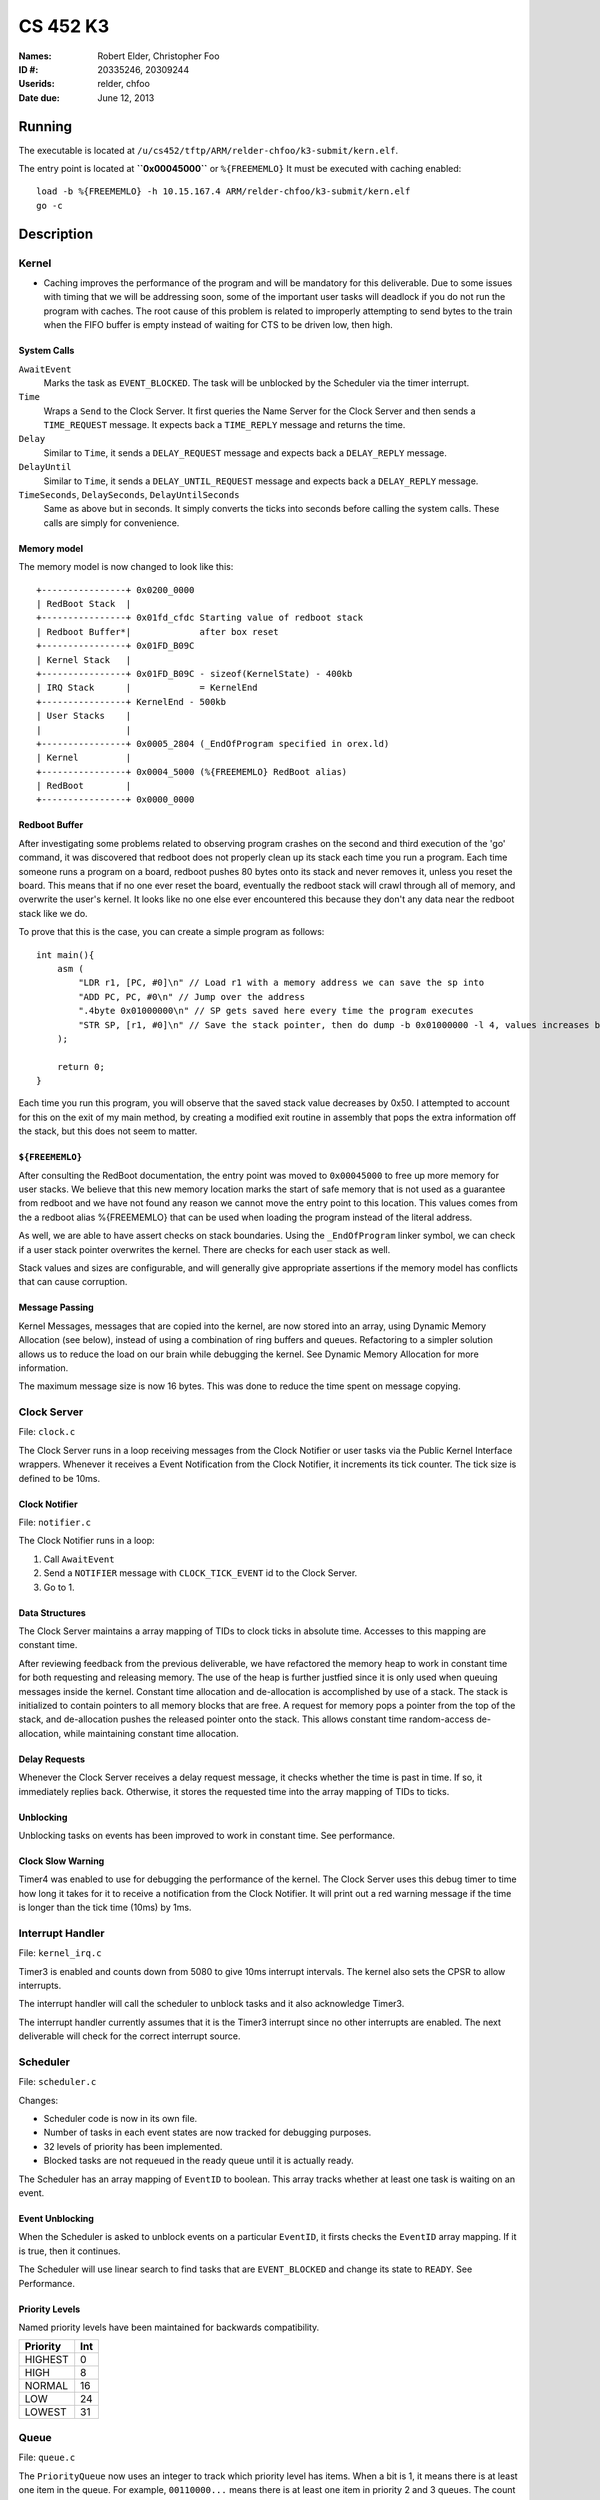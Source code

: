 =========
CS 452 K3
=========


:Names: Robert Elder, Christopher Foo
:ID #: 20335246, 20309244
:Userids: relder, chfoo
:Date due: June 12, 2013


Running
=======

The executable is located at ``/u/cs452/tftp/ARM/relder-chfoo/k3-submit/kern.elf``.

The entry point is located at **``0x00045000``** or ``%{FREEMEMLO}`` It must be executed with caching enabled::

    load -b %{FREEMEMLO} -h 10.15.167.4 ARM/relder-chfoo/k3-submit/kern.elf
    go -c


Description
===========

Kernel
++++++

* Caching improves the performance of the program and will be mandatory for this deliverable.  Due to some issues with timing that we will be addressing soon, some of the important user tasks will deadlock if you do not run the program with caches.  The root cause of this problem is related to improperly attempting to send bytes to the train when the FIFO buffer is empty instead of waiting for CTS to be driven low, then high.


System Calls
------------

``AwaitEvent``
    Marks the task as ``EVENT_BLOCKED``. The task will be unblocked by the Scheduler via the timer interrupt. 

``Time``
    Wraps a ``Send`` to the Clock Server. It first queries the Name Server for the Clock Server and then sends a ``TIME_REQUEST`` message. It expects back a ``TIME_REPLY`` message and returns the time.

``Delay``
    Similar to ``Time``, it sends a ``DELAY_REQUEST`` message and expects back a ``DELAY_REPLY`` message.

``DelayUntil``
    Similar to ``Time``, it sends a ``DELAY_UNTIL_REQUEST`` message and expects back a ``DELAY_REPLY`` message.

``TimeSeconds``, ``DelaySeconds``, ``DelayUntilSeconds``
    Same as above but in seconds. It simply converts the ticks into seconds before calling the system calls. These calls are simply for convenience.



Memory model
------------

The memory model is now changed to look like this::

    +----------------+ 0x0200_0000
    | RedBoot Stack  |
    +----------------+ 0x01fd_cfdc Starting value of redboot stack 
    | Redboot Buffer*|             after box reset
    +----------------+ 0x01FD_B09C 
    | Kernel Stack   |
    +----------------+ 0x01FD_B09C - sizeof(KernelState) - 400kb 
    | IRQ Stack      |             = KernelEnd
    +----------------+ KernelEnd - 500kb
    | User Stacks    |
    |                |
    +----------------+ 0x0005_2804 (_EndOfProgram specified in orex.ld)
    | Kernel         |
    +----------------+ 0x0004_5000 (%{FREEMEMLO} RedBoot alias)
    | RedBoot        |
    +----------------+ 0x0000_0000

Redboot Buffer
--------------

After investigating some problems related to observing program crashes on the second and third execution of the 'go' command, it was discovered that redboot does not properly clean up its stack each time you run a program.  Each time someone runs a program on a board, redboot pushes 80 bytes onto its stack and never removes it, unless you reset the board.  This means that if no one ever reset the board, eventually the redboot stack will crawl through all of memory, and overwrite the user's kernel.  It looks like no one else ever encountered this because they don't any data near the redboot stack like we do.

To prove that this is the case, you can create a simple program as follows::

    int main(){
        asm (
            "LDR r1, [PC, #0]\n" // Load r1 with a memory address we can save the sp into 
            "ADD PC, PC, #0\n" // Jump over the address 
            ".4byte 0x01000000\n" // SP gets saved here every time the program executes 
            "STR SP, [r1, #0]\n" // Save the stack pointer, then do dump -b 0x01000000 -l 4, values increases by 0x50 each time until reset.
        );

        return 0;
    }

Each time you run this program, you will observe that the saved stack value decreases by 0x50.  I attempted to account for this on the exit of my main method, by creating a modified exit routine in assembly that pops the extra information off the stack, but this does not seem to matter.

``${FREEMEMLO}``
----------------

After consulting the RedBoot documentation, the entry point was moved to ``0x00045000`` to free up more memory for user stacks. We believe that this new memory location marks the start of safe memory that is not used as a guarantee from redboot and we have not found any reason we cannot move the entry point to this location.  This values comes from the a redboot alias %{FREEMEMLO} that can be used when loading the program instead of the literal address.

As well, we are able to have assert checks on stack boundaries. Using the ``_EndOfProgram`` linker symbol, we can check if a user stack pointer overwrites the kernel. There are checks for each user stack as well.

Stack values and sizes are configurable, and will generally give appropriate assertions if the memory model has conflicts that can cause corruption.


Message Passing
---------------

Kernel Messages, messages that are copied into the kernel, are now stored into an array, using Dynamic Memory Allocation (see below), instead of using a combination of ring buffers and queues. Refactoring to a simpler solution allows us to reduce the load on our brain while debugging the kernel. See Dynamic Memory Allocation for more information.

The maximum message size is now 16 bytes. This was done to reduce the time spent on message copying.


Clock Server
++++++++++++

File: ``clock.c``

The Clock Server runs in a loop receiving messages from the Clock Notifier or user tasks via the Public Kernel Interface wrappers. Whenever it receives a Event Notification from the Clock Notifier, it increments its tick counter. The tick size is defined to be 10ms.


Clock Notifier
--------------

File: ``notifier.c``

The Clock Notifier runs in a loop:

1. Call ``AwaitEvent``
2. Send a ``NOTIFIER`` message with ``CLOCK_TICK_EVENT`` id to the Clock Server.
3. Go to 1.


Data Structures
---------------

The Clock Server maintains a array mapping of TIDs to clock ticks in absolute time. Accesses to this mapping are constant time.

After reviewing feedback from the previous deliverable, we have refactored the memory heap to work in constant time for both requesting and releasing memory.  The use of the heap is further justfied since it is only used when queuing messages inside the kernel.  Constant time allocation and de-allocation is accomplished by use of a stack.  The stack is initialized to contain pointers to all memory blocks that are free.  A request for memory pops a pointer from the top of the stack, and de-allocation pushes the released pointer onto the stack.  This allows constant time random-access de-allocation, while maintaining constant time allocation.

Delay Requests
--------------

Whenever the Clock Server receives a delay request message, it checks whether the time is past in time. If so, it immediately replies back. Otherwise, it stores the requested time into the array mapping of TIDs to ticks.


Unblocking
----------

Unblocking tasks on events has been improved to work in constant time.  See performance.

Clock Slow Warning
------------------

Timer4 was enabled to use for debugging the performance of the kernel. The Clock Server uses this debug timer to time how long it takes for it to receive a notification from the Clock Notifier. It will print out a red warning message if the time is longer than the tick time (10ms) by 1ms. 


Interrupt Handler
+++++++++++++++++

File: ``kernel_irq.c``

Timer3 is enabled and counts down from 5080 to give 10ms interrupt intervals. The kernel also sets the CPSR to allow interrupts.

The interrupt handler will call the scheduler to unblock tasks and it also acknowledge Timer3.

The interrupt handler currently assumes that it is the Timer3 interrupt since no other interrupts are enabled. The next deliverable will check for the correct interrupt source.


Scheduler
+++++++++

File: ``scheduler.c``

Changes:

* Scheduler code is now in its own file.
* Number of tasks in each event states are now tracked for debugging purposes.
* 32 levels of priority has been implemented.
* Blocked tasks are not requeued in the ready queue until it is actually ready.

The Scheduler has an array mapping of ``EventID`` to boolean. This array tracks whether at least one task is waiting on an event.


Event Unblocking
----------------

When the Scheduler is asked to unblock events on a particular ``EventID``, it firsts checks the ``EventID`` array mapping. If it is true, then it continues.

The Scheduler will use linear search to find tasks that are ``EVENT_BLOCKED`` and change its state to ``READY``. See Performance.


Priority Levels
---------------

Named priority levels have been maintained for backwards compatibility.


======== ===
Priority Int
======== ===
HIGHEST   0
HIGH      8
NORMAL    16
LOW       24
LOWEST    31
======== ===


Queue
+++++

File: ``queue.c``

The ``PriorityQueue`` now uses an integer to track which priority level has items. When a bit is 1, it means there is at least one item in the queue. For example, ``00110000...`` means there is at least one item in priority 2 and 3 queues. The count leading zero instruction is used so that we no longer need check all 32 queues when getting an item.


Memory
++++++

File: ``memory.c``

``m_strcpy`` has optimization improvements. It now can copy strings at 1, 8, or 32 octets at a time using block load and store instructions.


Dynamic Memory Allocation
-------------------------

A simple, Dynamic Memory Allocation or heap was implemented. For this deliverable it has been refactored to use constant time allocation and deallocation.  It is currently used for storing Kernel Messages.

It uses an array of booleans to track which blocks of memory have been allocated. The blocks of memory are implemented as a ``char`` array.

To allocate memory, it searches the array of booleans for a free spot and returns a pointer. Freeing memory simply requires calculating the index of array of boolean and setting it to 0.

See Performance.


RPS
+++

The ``RPSServer`` has been refactored to fix synchronization problems. It is used for stress testing the OS. At least 480 tasks should run without problems.


Nameserver
++++++++++

Maximum name length has been arbitrary reduced to 8 bytes (including the null terminator) to fit within the reduced size Kernel Message.

IdleTask and AdministratorTask
++++++++++++++++++++++++++++++

The Administrator Task is responsible for helping us exiting to RedBoot.

The Idle Task runs when all tasks are blocked. The Administrator Task keeps track the number of tasks running. The Clock Clients will tell the Administrator Task when it has shutdown. After all tasks have exited, the Administrator Task will tell the Idle Task to exit.


Performance
+++++++++++

In this deliverable we have made several changes that significantly improve the performance of our kernel:

1)  Time slicing
2)  Constant time memory allocation
3)  Constant time unblocking of tasks on events.
4)  Works with all gcc optimization levels.

Time slicing now occurs each time a timer interrupt fires.  This allows a slow running user task to be preempted on a timer interrupt, and we can then schedule the notifier immediately so that any high priority user tasks can be unblocked quicker.  This is especially important since it means we no longer have to worry about worst case execution time of low priority processes that may mistakenly avoid calling the Pass function.

Constant time memory allocation is now used instead of the linear time memory allocation that was used before.  The implementation details of this are described in the data structures section.

Constant time unblocking of tasks has been added by adhereing to the convention that only one task can be blocked on a particular event at a time.  This removes the necessity to iterate through all tasks checking for their state, and unblocking them if they are blocked on the event being triggered.  This update saved as much as 540us on interrupts that involved unblocking tasks.

Finally, our kernel has been updated to work in all compillation levels.  Our O3 version runs about twice as fast as the O0 version.

Source Code
===========

The source code is located at ``/u4/chfoo/cs452/group/k3-submit/io/kernel3``. It can be compiled by running ``make``.

Source code MD5 hashes::

    chfoo@nettop40:~/cs452/group/k3-submit/io/kernel3$ md5sum */*.* *.*      
    50ef0e1e3c71ab1e795fc3d39f75ef9d  include/bwio.h
    9af226f127c1fd759530cd45236c37b8  include/ts7200.h
    da5c58f5a70790d853646f4a76f4c540  buffer.c
    1f9a730c5017ddd24e18523d27dc471e  buffer.h
    7f0e23ca0b7a2d818ca0d89f44a9becc  clock.c
    12a8e72b6edd3ce9d39eec8f40face92  clock.h
    1eaabf4c531773b21a4476aa9fbc3e06  kern.c
    84c480712ffdc5fc8c854eeddba7ee75  kern.elf
    d41d8cd98f00b204e9800998ecf8427e  kern.h
    61a363555055c09fa50cacbcf133fc3d  kernel_irq.c
    7dd2e35c54b6e20fd30ccdc3f8cc8c78  kernel_irq.h
    0a6099b9d838bf192589c5d18a73d6a9  kernel_state.h
    eeea82060a8efac1f1846b8e49cfc699  memory.c
    c69b2cd31667898de90b5ea6968b34d5  memory.h
    adcff2244ac92050360eacd7ab4f5dd9  message.c
    4a69b1710f2b62b62dc12034c5a061ef  message.h
    586eb93d3bdbf0b0895d278286a42982  nameserver.c
    83a806d2e93bb4fbc2316ba853e3ff6c  nameserver.h
    b5dc849ede8d0e14e1b8c93b364c2c2f  notifier.c
    e1068badfd5a00f1fc498907eaece5fc  notifier.h
    8d46598b0da4113f701c348f64657a84  orex.ld
    ebaa2b3e71275031c2a1ce6feabb5113  private_kernel_interface.c
    0bb2f28edaa36009df8693eb8e70248c  private_kernel_interface.h
    05dc90397d0064c2a0183fb5a904424b  public_kernel_interface.c
    f7fa9aae27bde825d09f995b237bedbf  public_kernel_interface.h
    8878081d654354ea6357008d0b757342  queue.c
    edad985ef0a0e1364ff31f81fdce035b  queue.h
    91fbdbffeb090806d35dc54cb2e0627a  random.c
    7b31c57ff692317d816c839156382596  random.h
    58251ec1b8c900d4627f03baaf8a793a  readme.rst
    eb5a60f060d101d2536e96298aab4112  readme.tex
    7e9cbadd0b0bfbb4cb42477bcd1d4cc7  robio.c
    d85c51626cee0d148dc9506211b5b2b2  robio.h
    a2f7a0f7b52cf98176cb215f8232497e  rps.c
    616ea2c1d0d273b41c55cbba5096a145  rps.h
    4825d154b846a1c8f566502f157c9fed  scheduler.c
    f07b9c5a26befff2ca7ae5faef6f113b  scheduler.h
    4778a48d9ab01c1ca35b914275a56641  swi_kernel_interface.s
    3470592bb0bfcd96ff5c597d5692e644  task_descriptor.c
    5dd67fbba64e041c0acaba983aca92e6  task_descriptor.h
    eeb70ad77d28002eb76c8d02425e7db0  tasks.c
    c7ac97c4750ffa3af955d3d329a9e42d  tasks.h


Elf MD5 hash::

    chfoo@nettop40:~$ md5sum '/u/cs452/tftp/ARM/relder-chfoo/k3-submit/kern.elf' 
    84c480712ffdc5fc8c854eeddba7ee75  /u/cs452/tftp/ARM/relder-chfoo/k3-submit/kern.elf


Git sha1 hash: ``c20bb3a31e2fb6f507e9e6aace28e99c10d9f454``


Output
======

Based on the values described, the tasks should output in chronological order::

    | 3, 4, 5, 6
    =============
      10 .  .  .
      20 .  .  .
      .  23 .  .
      30 .  .  .
      .  .  33 .
      40 .  .  .
      .  46 .  .
      50 .  .  .
      60 .  .  .
      .  .  66 .
      .  69 .  .
      70 .  .  .
      .  .  .  71
      80 .  .  .
      90 .  .  .
      .  92 .  .
      .  .  99 .
      100.  .  .
      110.  .  .
      .  115.  .
      120.  .  .
      130.  .  .
      .  .  132.
      .  138.  .
      140.  .  .
      .  .  .  142
      150.  .  .
      160.  .  .
      .  161.  .
      .  .  165.
      170.  .  .
      180.  .  .
      .  184.  .
      190.  .  .
      .  .  198.
      200.  .  .
      .  207.  .
      .  .  .  213


This ordering gives and expected printing sequence of

3-3-4-3-5-3-4-3-3-5-4-3-6-3-3-4-5-3-3-4-3-3-5-4-3-6-3-3-4-5-3-3-4-3-5-3-4-6

which is identical to the ordering that our program produces::

    [...Output trimmed...]
    FirstTask Start tid=1
    ClockServer TID=3: start
    FirstTask begin receive
    RegisterAs for ClckSvr returned OK. tid=3
    ClockNotifier TID=9: start
    RegisterAs for Admin returned OK. tid=4
    ClockClient TID=5: start
    ClockClient TID=6: start
    ClockClient TID=7: start
    ClockClient TID=8: start
    FirstTask Exit
    ClockClient TID=5: Got delay_time=10, num_delays=20
    ClockClient TID=6: Got delay_time=23, num_delays=9
    ClockClient TID=7: Got delay_time=33, num_delays=6
    ClockClient TID=8: Got delay_time=71, num_delays=3
    SLOW! 13144us
    RegisterAs for Idle returned OK. tid=10
    ClockClient TID=5: I just delayed delay_time=10, i=0
    ClockClient TID=5: I just delayed delay_time=10, i=1
    ClockClient TID=6: I just delayed delay_time=23, i=0
    ClockClient TID=5: I just delayed delay_time=10, i=2
    ClockClient TID=7: I just delayed delay_time=33, i=0
    ClockClient TID=5: I just delayed delay_time=10, i=3
    ClockClient TID=6: I just delayed delay_time=23, i=1
    ClockClient TID=5: I just delayed delay_time=10, i=4
    ClockClient TID=5: I just delayed delay_time=10, i=5
    ClockClient TID=7: I just delayed delay_time=33, i=1
    ClockClient TID=6: I just delayed delay_time=23, i=2
    ClockClient TID=5: I just delayed delay_time=10, i=6
    ClockClient TID=8: I just delayed delay_time=71, i=0
    ClockClient TID=5: I just delayed delay_time=10, i=7
    ClockClient TID=5: I just delayed delay_time=10, i=8
    ClockClient TID=6: I just delayed delay_time=23, i=3
    ClockClient TID=7: I just delayed delay_time=33, i=2
    ClockClient TID=5: I just delayed delay_time=10, i=9
    ClockClient TID=5: I just delayed delay_time=10, i=10
    ClockClient TID=6: I just delayed delay_time=23, i=4
    ClockClient TID=5: I just delayed delay_time=10, i=11
    ClockClient TID=5: I just delayed delay_time=10, i=12
    ClockClient TID=7: I just delayed delay_time=33, i=3
    ClockClient TID=6: I just delayed delay_time=23, i=5
    ClockClient TID=5: I just delayed delay_time=10, i=13
    ClockClient TID=8: I just delayed delay_time=71, i=1
    ClockClient TID=5: I just delayed delay_time=10, i=14
    ClockClient TID=5: I just delayed delay_time=10, i=15
    ClockClient TID=6: I just delayed delay_time=23, i=6
    ClockClient TID=7: I just delayed delay_time=33, i=4
    ClockClient TID=5: I just delayed delay_time=10, i=16
    ClockClient TID=5: I just delayed delay_time=10, i=17
    ClockClient TID=6: I just delayed delay_time=23, i=7
    ClockClient TID=5: I just delayed delay_time=10, i=18
    ClockClient TID=7: I just delayed delay_time=33, i=5
    ClockClient TID=7: Exit
    ClockClient TID=5: I just delayed delay_time=10, i=19
    ClockClient TID=5: Exit
    ClockClient TID=6: I just delayed delay_time=23, i=8
    ClockClient TID=6: Exit
    ClockClient TID=8: I just delayed delay_time=71, i=2
    ClockClient TID=8: Exit
    AdministratorTask_Start: Got 4 shutdowns needed 4, shutdown send 1
    SLOW! 12815us
    NameServer_PrintTable: Tid=3 Name=ClckSvr
    NameServer_PrintTable: Tid=4 Name=Admin
    NameServer_PrintTable: Tid=10 Name=Idle
    SLOW! 12885us
    ClockServer TID=3: end
    ClockNotifier TID=9: exit
    AdministratorTask Exit
    No tasks in queue!
    [...Output trimmed...]

The 'SLOW' statements occur when it would have taken more than 10ms to unblock a task that was blocked on ``AwaitEvent``.  For now, these situations only occur during startup and shutdown, and we plan to address this before the next part of the kernel.  Note that this does not occur during the required testing.


